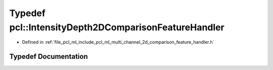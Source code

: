 .. _exhale_typedef_namespacepcl_1ac416143d649ff937d34fb748f7433835:

Typedef pcl::IntensityDepth2DComparisonFeatureHandler
=====================================================

- Defined in :ref:`file_pcl_ml_include_pcl_ml_multi_channel_2d_comparison_feature_handler.h`


Typedef Documentation
---------------------


.. doxygentypedef:: pcl::IntensityDepth2DComparisonFeatureHandler
